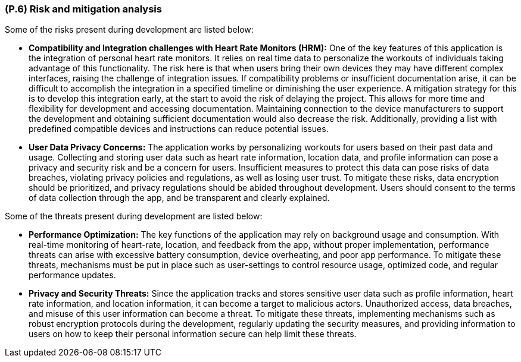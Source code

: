 [#p6,reftext=P.6]
=== (P.6) Risk and mitigation analysis

ifdef::env-draft[]
TIP: _Potential obstacles to meeting the schedule of <<p4>>, and measures for adapting the plan if they do arise. It is essential to be on the lookout for events that could derail the project, and devise mitigation strategies. It can include a SWOT analysis (Strengths, Weaknesses, Opportunities, Threats) for the project._  <<BM22>>
endif::[]

Some of the risks present during development are listed below:

 * **Compatibility and Integration challenges with Heart Rate Monitors (HRM):**
	One of the key features of this application is the integration of personal heart rate monitors. It relies on real time data to personalize the workouts of individuals taking advantage of this functionality. The risk here is that when users bring their own devices they may have different complex interfaces, raising the challenge of integration issues. If compatibility problems or insufficient documentation arise, it can be difficult to accomplish the integration in a specified timeline or diminishing the user experience. A mitigation strategy for this is to develop this integration early, at the start to avoid the risk of delaying the project. This allows for more time and flexibility for development and  accessing documentation. Maintaining connection to the device manufacturers to support the development and obtaining sufficient documentation would also decrease the risk. Additionally, providing a list with predefined compatible devices and instructions can reduce potential issues. 
 * **User Data Privacy Concerns:**
	The application works by personalizing workouts for users based on their past data and usage. Collecting and storing user data such as heart rate information, location data, and profile information can pose a privacy and security risk and be a concern for users. Insufficient measures to protect this data can pose risks of data breaches, violating privacy policies and regulations, as well as losing user trust. To mitigate these risks, data encryption should be prioritized, and privacy regulations should be abided throughout development. Users should consent to the terms of data collection through the app, and be transparent and clearly explained.

Some of the threats present during development are listed below:

 * **Performance Optimization:**
	The key functions of the application may rely on background usage and consumption. With real-time monitoring of heart-rate, location, and feedback from the app, without proper implementation, performance threats can arise with excessive battery consumption, device overheating, and poor app performance. To mitigate these threats, mechanisms must be put in place such as user-settings to control resource usage, optimized code, and regular performance updates.
 * **Privacy and Security Threats:**
	Since the application tracks and stores sensitive user data such as profile information, heart rate information, and location information, it can become a target to malicious actors. Unauthorized access, data breaches, and misuse of this user information can become a threat. To mitigate these threats, implementing mechanisms such as robust encryption protocols during the development, regularly updating the security measures, and providing information to users on how to keep their personal information secure can help limit these threats.

